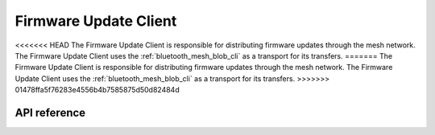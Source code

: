 .. _bluetooth_mesh_dfu_cli:

Firmware Update Client
######################

<<<<<<< HEAD
The Firmware Update Client is responsible for distributing firmware updates through the mesh network. The Firmware Update Client uses the :ref:`bluetooth_mesh_blob_cli` as a transport for its transfers.
=======
The Firmware Update Client is responsible for distributing firmware updates through the mesh
network. The Firmware Update Client uses the :ref:`bluetooth_mesh_blob_cli` as a transport for its
transfers.
>>>>>>> 01478ffa5f76283e4556b4b7585875d50d82484d


API reference
*************

.. doxygengroup:: bt_mesh_dfu_cli
   :project: Zephyr
   :members:
